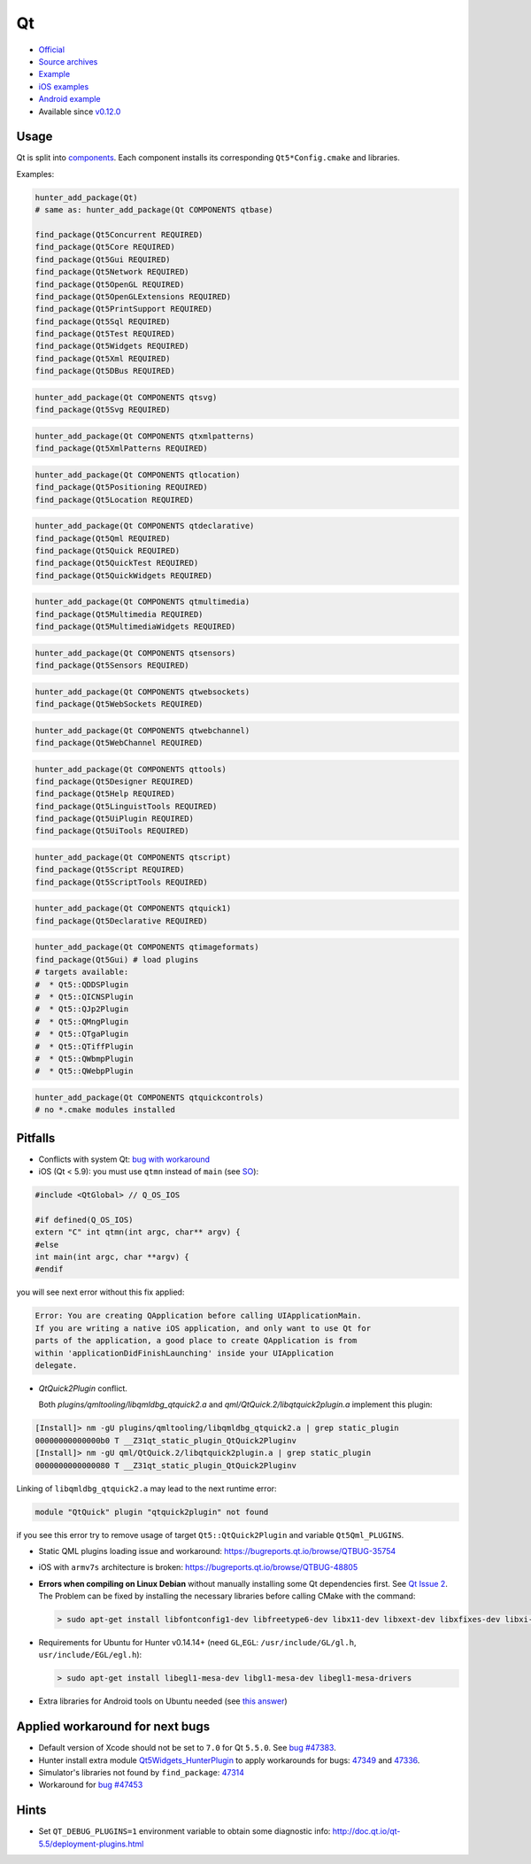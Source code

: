 .. spelling::

    Qt

.. index:: frameworks ; Qt

.. _pkg.Qt:

Qt
==

-  `Official <http://qt.io>`__
-  `Source archives <http://download.qt.io/archive/qt/>`__
-  `Example <https://github.com/ruslo/hunter/tree/master/examples/qt-widgets/CMakeLists.txt>`__
-  `iOS examples <https://github.com/forexample/qt-ios-examples>`__
-  `Android
   example <https://github.com/forexample/android-cmake/tree/master/05-qt-hellogl2>`__
-  Available since
   `v0.12.0 <https://github.com/ruslo/hunter/releases/tag/v0.12.0>`__

Usage
-----

Qt is split into
`components <https://github.com/ruslo/hunter/tree/develop/cmake/projects/Qt>`__.
Each component installs its corresponding ``Qt5*Config.cmake`` and
libraries.

Examples:

.. code-block:: cmake

    hunter_add_package(Qt)
    # same as: hunter_add_package(Qt COMPONENTS qtbase)

    find_package(Qt5Concurrent REQUIRED)
    find_package(Qt5Core REQUIRED)
    find_package(Qt5Gui REQUIRED)
    find_package(Qt5Network REQUIRED)
    find_package(Qt5OpenGL REQUIRED)
    find_package(Qt5OpenGLExtensions REQUIRED)
    find_package(Qt5PrintSupport REQUIRED)
    find_package(Qt5Sql REQUIRED)
    find_package(Qt5Test REQUIRED)
    find_package(Qt5Widgets REQUIRED)
    find_package(Qt5Xml REQUIRED)
    find_package(Qt5DBus REQUIRED)

.. code-block:: cmake

    hunter_add_package(Qt COMPONENTS qtsvg)
    find_package(Qt5Svg REQUIRED)

.. code-block:: cmake

    hunter_add_package(Qt COMPONENTS qtxmlpatterns)
    find_package(Qt5XmlPatterns REQUIRED)

.. code-block:: cmake

    hunter_add_package(Qt COMPONENTS qtlocation)
    find_package(Qt5Positioning REQUIRED)
    find_package(Qt5Location REQUIRED)

.. code-block:: cmake

    hunter_add_package(Qt COMPONENTS qtdeclarative)
    find_package(Qt5Qml REQUIRED)
    find_package(Qt5Quick REQUIRED)
    find_package(Qt5QuickTest REQUIRED)
    find_package(Qt5QuickWidgets REQUIRED)

.. code-block:: cmake

    hunter_add_package(Qt COMPONENTS qtmultimedia)
    find_package(Qt5Multimedia REQUIRED)
    find_package(Qt5MultimediaWidgets REQUIRED)

.. code-block:: cmake

    hunter_add_package(Qt COMPONENTS qtsensors)
    find_package(Qt5Sensors REQUIRED)

.. code-block:: cmake

    hunter_add_package(Qt COMPONENTS qtwebsockets)
    find_package(Qt5WebSockets REQUIRED)

.. code-block:: cmake

    hunter_add_package(Qt COMPONENTS qtwebchannel)
    find_package(Qt5WebChannel REQUIRED)

.. code-block:: cmake

    hunter_add_package(Qt COMPONENTS qttools)
    find_package(Qt5Designer REQUIRED)
    find_package(Qt5Help REQUIRED)
    find_package(Qt5LinguistTools REQUIRED)
    find_package(Qt5UiPlugin REQUIRED)
    find_package(Qt5UiTools REQUIRED)

.. code-block:: cmake

    hunter_add_package(Qt COMPONENTS qtscript)
    find_package(Qt5Script REQUIRED)
    find_package(Qt5ScriptTools REQUIRED)

.. code-block:: cmake

    hunter_add_package(Qt COMPONENTS qtquick1)
    find_package(Qt5Declarative REQUIRED)

.. code-block:: cmake

    hunter_add_package(Qt COMPONENTS qtimageformats)
    find_package(Qt5Gui) # load plugins
    # targets available:
    #  * Qt5::QDDSPlugin
    #  * Qt5::QICNSPlugin
    #  * Qt5::QJp2Plugin
    #  * Qt5::QMngPlugin
    #  * Qt5::QTgaPlugin
    #  * Qt5::QTiffPlugin
    #  * Qt5::QWbmpPlugin
    #  * Qt5::QWebpPlugin

.. code-block:: cmake

    hunter_add_package(Qt COMPONENTS qtquickcontrols)
    # no *.cmake modules installed

Pitfalls
--------

-  Conflicts with system Qt: `bug with
   workaround <https://github.com/ruslo/hunter/issues/224#issuecomment-137101944>`__

-  iOS (Qt < 5.9): you must use ``qtmn`` instead of ``main`` (see
   `SO <http://stackoverflow.com/a/25061034/2288008>`__):


.. code-block:: cpp

    #include <QtGlobal> // Q_OS_IOS

    #if defined(Q_OS_IOS)
    extern "C" int qtmn(int argc, char** argv) {
    #else
    int main(int argc, char **argv) {
    #endif

you will see next error without this fix applied:

.. code::

    Error: You are creating QApplication before calling UIApplicationMain.
    If you are writing a native iOS application, and only want to use Qt for
    parts of the application, a good place to create QApplication is from
    within 'applicationDidFinishLaunching' inside your UIApplication
    delegate.

- `QtQuick2Plugin` conflict.

  Both `plugins/qmltooling/libqmldbg_qtquick2.a` and `qml/QtQuick.2/libqtquick2plugin.a` implement this plugin:

.. code::

    [Install]> nm -gU plugins/qmltooling/libqmldbg_qtquick2.a | grep static_plugin
    00000000000000b0 T __Z31qt_static_plugin_QtQuick2Pluginv
    [Install]> nm -gU qml/QtQuick.2/libqtquick2plugin.a | grep static_plugin
    0000000000000080 T __Z31qt_static_plugin_QtQuick2Pluginv

Linking of ``libqmldbg_qtquick2.a`` may lead to the next runtime error:

.. code::

    module "QtQuick" plugin "qtquick2plugin" not found

if you see this error try to remove usage of target ``Qt5::QtQuick2Plugin`` and variable ``Qt5Qml_PLUGINS``.

-  Static QML plugins loading issue and workaround:
   https://bugreports.qt.io/browse/QTBUG-35754
-  iOS with ``armv7s`` architecture is broken:
   https://bugreports.qt.io/browse/QTBUG-48805
-  **Errors when compiling on Linux Debian** without manually installing
   some Qt dependencies first. See `Qt Issue
   2 <https://github.com/hunter-packages/Qt/issues/2>`__. The Problem
   can be fixed by installing the necessary libraries before calling
   CMake with the command:

   .. code-block:: shell

       > sudo apt-get install libfontconfig1-dev libfreetype6-dev libx11-dev libxext-dev libxfixes-dev libxi-dev libxrender-dev libxcb1-dev libx11-xcb-dev libxcb-glx0-dev

-  Requirements for Ubuntu for Hunter v0.14.14+ (need ``GL``,\ ``EGL``:
   ``/usr/include/GL/gl.h``, ``usr/include/EGL/egl.h``):

   .. code-block:: shell

       > sudo apt-get install libegl1-mesa-dev libgl1-mesa-dev libegl1-mesa-drivers

-  Extra libraries for Android tools on Ubuntu needed (see `this
   answer <http://superuser.com/a/360398/252568>`__)

Applied workaround for next bugs
--------------------------------

-  Default version of Xcode should not be set to ``7.0`` for Qt
   ``5.5.0``. See `bug
   #47383 <https://bugreports.qt.io/browse/QTBUG-47383>`__.

-  Hunter install extra module
   `Qt5Widgets\_HunterPlugin <https://github.com/ruslo/hunter/blob/develop/scripts/Qt5Widgets_HunterPlugin.cmake>`__
   to apply workarounds for bugs:
   `47349 <https://bugreports.qt.io/browse/QTBUG-47349>`__ and
   `47336 <https://bugreports.qt.io/browse/QTBUG-47336>`__.

-  Simulator's libraries not found by ``find_package``:
   `47314 <https://bugreports.qt.io/browse/QTBUG-47314>`__

-  Workaround for `bug
   #47453 <https://bugreports.qt.io/browse/QTBUG-47453>`__

Hints
-----

-  Set ``QT_DEBUG_PLUGINS=1`` environment variable to obtain some
   diagnostic info: http://doc.qt.io/qt-5.5/deployment-plugins.html
